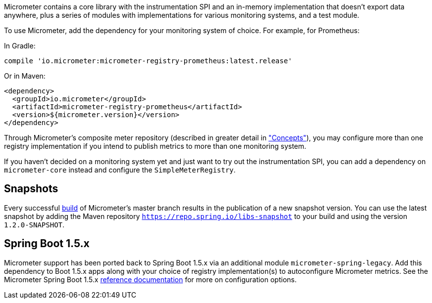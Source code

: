 Micrometer contains a core library with the instrumentation SPI and an in-memory implementation that doesn't export data anywhere, plus a series of modules with implementations for various monitoring systems, and a test module.

To use Micrometer, add the dependency for your monitoring system of choice. For example, for Prometheus:

In Gradle:

[source,groovy]
----
compile 'io.micrometer:micrometer-registry-prometheus:latest.release'
----

Or in Maven:

[source,xml]
----
<dependency>
  <groupId>io.micrometer</groupId>
  <artifactId>micrometer-registry-prometheus</artifactId>
  <version>${micrometer.version}</version>
</dependency>
----
endif::[]

Through Micrometer's composite meter repository (described in greater detail in link:/docs/concepts#_composite_registries["Concepts"]), you may configure more than one registry implementation if you intend to publish metrics to more than one monitoring system.

If you haven't decided on a monitoring system yet and just want to try out the instrumentation SPI, you can add a dependency on `micrometer-core` instead and configure the `SimpleMeterRegistry`.

== Snapshots

Every successful https://circleci.com/gh/micrometer-metrics/micrometer[build] of Micrometer's master branch results in the publication of a new snapshot version. You can use the latest snapshot by adding the Maven repository `https://repo.spring.io/libs-snapshot` to your build and using the version `1.2.0-SNAPSHOT`.

== Spring Boot 1.5.x

Micrometer support has been ported back to Spring Boot 1.5.x via an additional module `micrometer-spring-legacy`. Add this dependency to Boot 1.5.x apps along with your choice of registry implementation(s) to autoconfigure Micrometer metrics. See the Micrometer Spring Boot 1.5.x link:/docs/ref/spring/1.5[reference documentation] for more on configuration options.